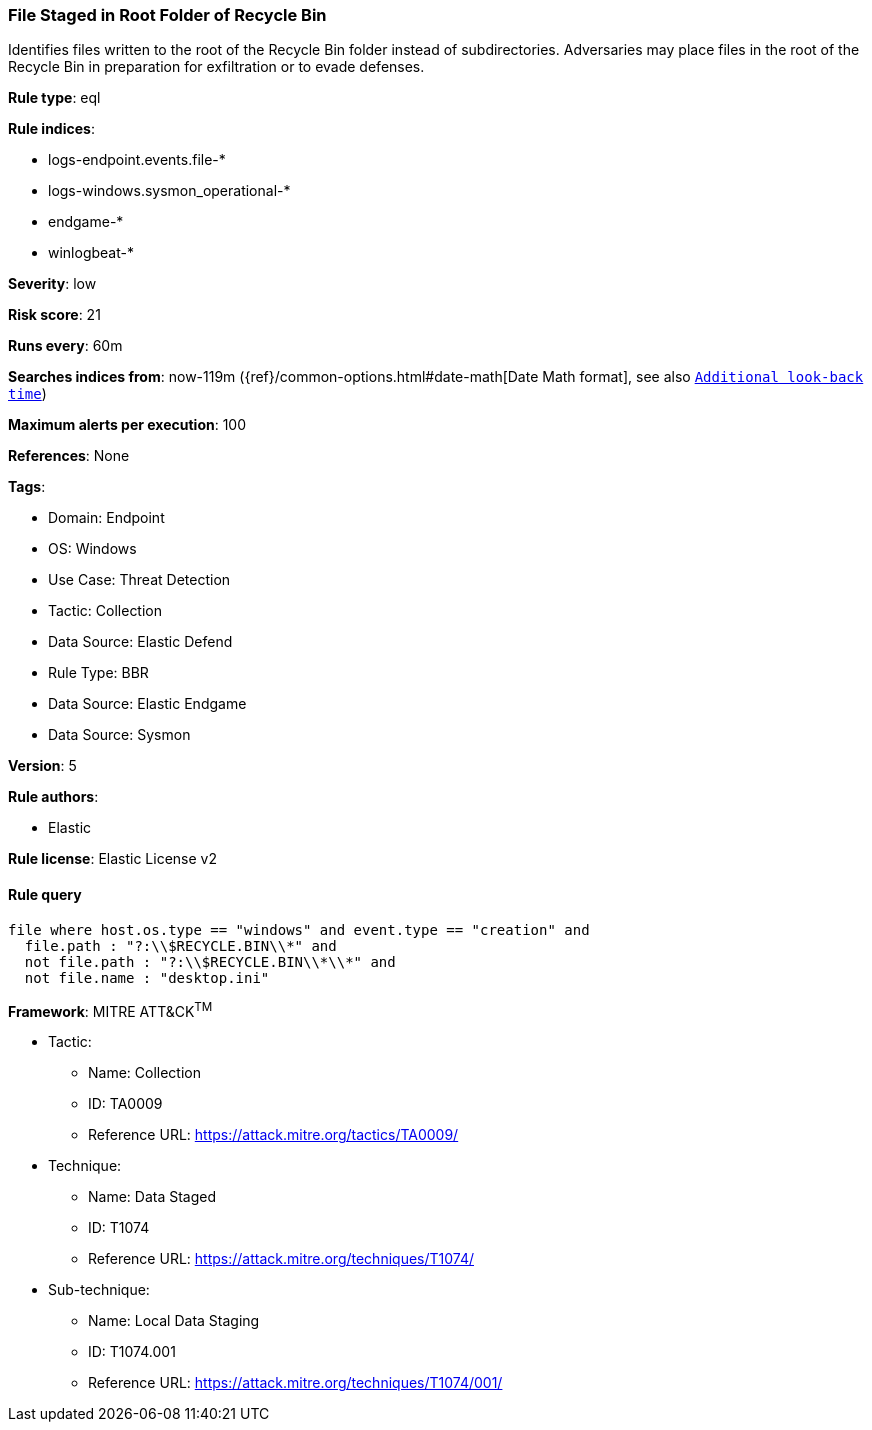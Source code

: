 [[file-staged-in-root-folder-of-recycle-bin]]
=== File Staged in Root Folder of Recycle Bin

Identifies files written to the root of the Recycle Bin folder instead of subdirectories. Adversaries may place files in the root of the Recycle Bin in preparation for exfiltration or to evade defenses.

*Rule type*: eql

*Rule indices*: 

* logs-endpoint.events.file-*
* logs-windows.sysmon_operational-*
* endgame-*
* winlogbeat-*

*Severity*: low

*Risk score*: 21

*Runs every*: 60m

*Searches indices from*: now-119m ({ref}/common-options.html#date-math[Date Math format], see also <<rule-schedule, `Additional look-back time`>>)

*Maximum alerts per execution*: 100

*References*: None

*Tags*: 

* Domain: Endpoint
* OS: Windows
* Use Case: Threat Detection
* Tactic: Collection
* Data Source: Elastic Defend
* Rule Type: BBR
* Data Source: Elastic Endgame
* Data Source: Sysmon

*Version*: 5

*Rule authors*: 

* Elastic

*Rule license*: Elastic License v2


==== Rule query


[source, js]
----------------------------------
file where host.os.type == "windows" and event.type == "creation" and
  file.path : "?:\\$RECYCLE.BIN\\*" and
  not file.path : "?:\\$RECYCLE.BIN\\*\\*" and
  not file.name : "desktop.ini"

----------------------------------

*Framework*: MITRE ATT&CK^TM^

* Tactic:
** Name: Collection
** ID: TA0009
** Reference URL: https://attack.mitre.org/tactics/TA0009/
* Technique:
** Name: Data Staged
** ID: T1074
** Reference URL: https://attack.mitre.org/techniques/T1074/
* Sub-technique:
** Name: Local Data Staging
** ID: T1074.001
** Reference URL: https://attack.mitre.org/techniques/T1074/001/
